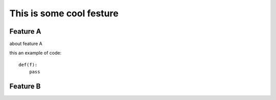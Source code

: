 This is some cool festure
=========================

Feature A
---------

about feature A

this an example of code::

    def(f):
        pass

Feature B
---------


